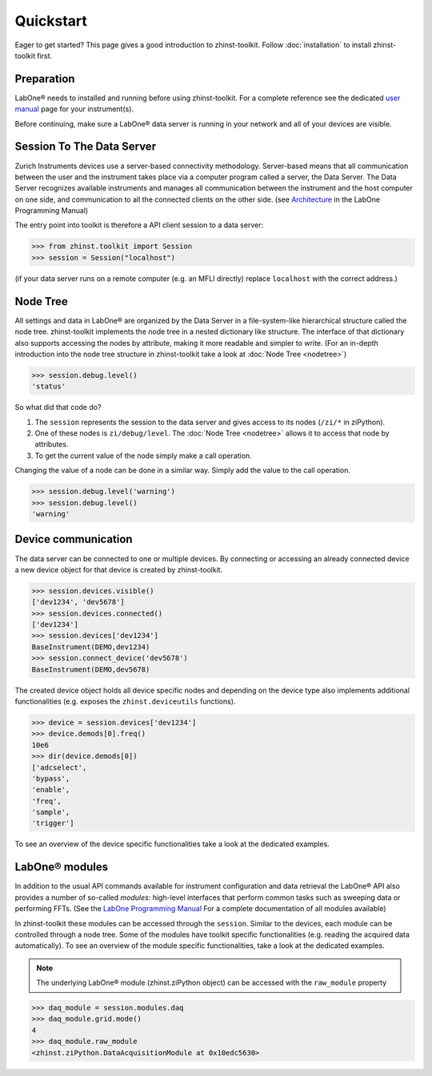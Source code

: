 Quickstart
==========

Eager to get started? This page gives a good introduction to zhinst-toolkit.
Follow :doc:`installation` to install zhinst-toolkit first.

Preparation
-----------

LabOne® needs to installed and running before using zhinst-toolkit.
For a complete reference see the dedicated `user manual <http://docs.zhinst.com/>`_
page for your instrument(s).

Before continuing, make sure a LabOne® data server is running in your network and
all of your devices are visible.

Session To The Data Server
---------------------------

Zurich Instruments devices use a server-based connectivity methodology. Server-based
means that all communication between the user and the instrument takes place via a
computer program called a server, the Data Server. The Data Server recognizes available
instruments and manages all communication between the instrument and the host computer
on one side, and communication to all the connected clients on the other side.
(see `Architecture <https://docs.zhinst.com/labone_programming_manual/introduction.html#pm.intro.architecture>`_
in the LabOne Programming Manual)

The entry point into toolkit is therefore a API client session to a data server:

.. code-block:: python

    >>> from zhinst.toolkit import Session
    >>> session = Session("localhost")

(if your data server runs on a remote computer (e.g. an MFLI directly) replace
``localhost`` with the correct address.)

Node Tree
---------

All settings and data in LabOne® are organized by the Data Server in a file-system-like
hierarchical structure called the node tree. zhinst-toolkit implements the node tree in
a nested dictionary like structure. The interface of that dictionary also supports
accessing the nodes by attribute, making it more readable and simpler to write.
(For an in-depth introduction into the node tree structure in zhinst-toolkit take a look
at :doc:`Node Tree <nodetree>`)

.. code-block:: python

    >>> session.debug.level()
    'status'

So what did that code do?

1. The ``session`` represents the session to the data server and gives access to its nodes (``/zi/*`` in ziPython).
2. One of these nodes is ``zi/debug/level``. The :doc:`Node Tree <nodetree>` allows it to access that node by attributes.
3. To get the current value of the node simply make a call operation.

Changing the value of a node can be done in a similar way. Simply add the value
to the call operation.

.. code-block:: python

    >>> session.debug.level('warning')
    >>> session.debug.level()
    'warning'

Device communication
--------------------

The data server can be connected to one or multiple devices. By connecting or accessing
an already connected device a new device object for that device is created by
zhinst-toolkit.

.. code-block:: python

    >>> session.devices.visible()
    ['dev1234', 'dev5678']
    >>> session.devices.connected()
    ['dev1234']
    >>> session.devices['dev1234']
    BaseInstrument(DEMO,dev1234)
    >>> session.connect_device('dev5678')
    BaseInstrument(DEMO,dev5678)

The created device object holds all device specific nodes and depending on the device
type also implements additional functionalities (e.g. exposes the
``zhinst.deviceutils`` functions).

.. code-block:: python

    >>> device = session.devices['dev1234']
    >>> device.demods[0].freq()
    10e6
    >>> dir(device.demods[0])
    ['adcselect',
    'bypass',
    'enable',
    'freq',
    'sample',
    'trigger']

To see an overview of the device specific functionalities take a look at the dedicated
examples.


LabOne® modules
---------------

In addition to the usual API commands available for instrument configuration and data
retrieval the LabOne® API also provides a number of so-called *modules*: high-level
interfaces that perform common tasks such as sweeping data or performing FFTs.
(See the
`LabOne Programming Manual <https://docs.zhinst.com/labone_programming_manual/introduction_labone_modules.html>`_
For a complete documentation of all modules available)

In zhinst-toolkit these modules can be accessed through the ``session``. Similar to the
devices, each module can be controlled through a node tree. Some of the modules have
toolkit specific functionalities (e.g. reading the acquired data automatically).
To see an overview of the module specific functionalities, take a look at the dedicated
examples.

.. note::

    The underlying LabOne® module (zhinst.ziPython object) can be accessed with the
    ``raw_module`` property

.. code-block:: python

    >>> daq_module = session.modules.daq
    >>> daq_module.grid.mode()
    4
    >>> daq_module.raw_module
    <zhinst.ziPython.DataAcquisitionModule at 0x10edc5630>
